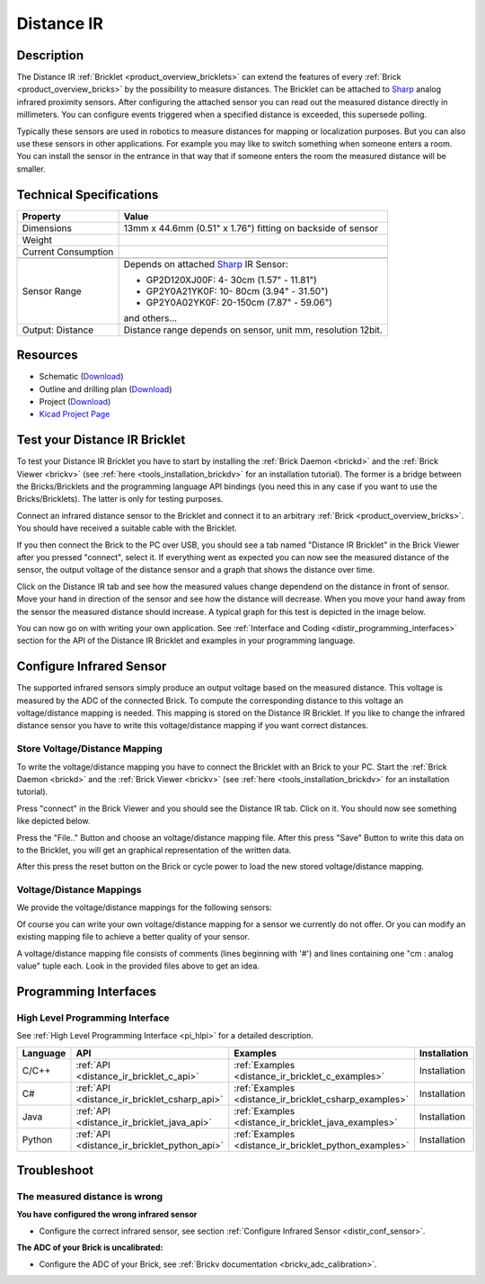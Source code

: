 .. _distance_ir_bricklet:

Distance IR
===========


.. raw:: html

	{% from "macros.html" import tfdocstart, tfdocimg, tfdocend %}
	{{ tfdocstart() }}
	{{ tfdocimg("Bricklets/test.jpg", "test_k.jpg", "Bricklets/test.jpg", "Title #0") }}
	{{ tfdocimg("Bricklets/test.jpg", "test_k.jpg", "Bricklets/test.jpg", "Title #1") }}
	{{ tfdocimg("Bricklets/test.jpg", "test_k.jpg", "Bricklets/test.jpg", "Title #2") }}
	{{ tfdocimg("Bricklets/test.jpg", "test_k.jpg", "Bricklets/test.jpg", "Title #3") }}
	{{ tfdocimg("Bricklets/test.jpg", "test_k.jpg", "Bricklets/test.jpg", "Title #4") }}
	{{ tfdocimg("Bricklets/test.jpg", "test_k.jpg", "Bricklets/test.jpg", "Title #5") }}
	{{ tfdocend() }}


Description
-----------

The Distance IR :ref:`Bricklet <product_overview_bricklets>` can extend the features of
every :ref:`Brick <product_overview_bricks>` by the possibility to
measure distances. The Bricklet can be attached to `Sharp <http://www.sharpsma.com>`_ 
analog infrared proximity sensors. 
After configuring the attached sensor you can read out the measured distance 
directly in millimeters. You can configure events triggered when a specified distance
is exceeded, this supersede polling.

Typically these sensors are used in robotics to measure distances for mapping or 
localization purposes. But you can also use these sensors in other applications.
For example you may like to switch something when someone enters a room. 
You can install the sensor in the entrance in that way that if someone enters the room 
the measured distance will be smaller.


Technical Specifications
------------------------

================================  ==================================================================
Property                          Value
================================  ==================================================================
Dimensions                        13mm x 44.6mm (0.51" x 1.76") fitting on backside of sensor
Weight
Current Consumption
--------------------------------  ------------------------------------------------------------------
--------------------------------  ------------------------------------------------------------------
Sensor Range                      Depends on attached `Sharp <http://www.sharpsma.com>`_ IR Sensor:

                                  * GP2D120XJ00F:   4- 30cm (1.57" - 11.81")
                                  * GP2Y0A21YK0F:  10- 80cm (3.94" - 31.50")
                                  * GP2Y0A02YK0F:  20-150cm (7.87" - 59.06")

                                  and others...
Output: Distance                  Distance range depends on sensor, unit mm, resolution 12bit.                     
================================  ==================================================================

Resources
---------

* Schematic (`Download <https://github.com/Tinkerforge/distance-ir-bricklet/raw/master/hardware/distir-schematic.pdf>`__)
* Outline and drilling plan (`Download <../../_images/Dimensions/dist_ir_bricklet_dimensions.png>`__)
* Project (`Download <https://github.com/Tinkerforge/distance-ir-bricklet/zipball/master>`__)
* `Kicad Project Page <http://kicad.sourceforge.net/>`__



.. _distance_ir_bricklet_test:

Test your Distance IR Bricklet
------------------------------

To test your Distance IR Bricklet you have to start by installing the
:ref:`Brick Daemon <brickd>` and the :ref:`Brick Viewer <brickv>`
(see :ref:`here <tools_installation_brickdv>` for an installation tutorial).
The former is a bridge between the Bricks/Bricklets and the programming
language API bindings (you need this in any case if you want to use the
Bricks/Bricklets). The latter is only for testing purposes.

Connect an infrared distance sensor to the Bricklet and connect it
to an arbitrary :ref:`Brick <product_overview_bricks>`. 
You should have received a suitable cable with the Bricklet.


.. image:: /Images/Bricks/Servo_Brick/servo_brick_test.jpg
   :scale: 100 %
   :alt: Distance IR Bricklet with infrared distance sensor connected to Master Brick
   :align: center
   :target: ../../_images/Bricklets/ambient_light_with_master_big.jpg


If you then connect the Brick to the PC over USB,
you should see a tab named "Distance IR Bricklet" in the Brick Viewer after you
pressed "connect", select it. 
If everything went as expected you can now see the measured distance
of the sensor, the output voltage of the distance sensor
and a graph that shows the distance over time. 

Click on the Distance IR tab and see how the measured values change dependend 
on the distance in front of sensor. Move your hand in direction
of the sensor and see how the distance will decrease. When you move your 
hand away from the sensor the measured distance should increase.
A typical graph for this test is depicted in the image below.

.. image:: /Images/Bricklets/distance_ir_brickv.jpg
   :scale: 100 %
   :alt: Distance IR Bricklet view in Brick Viewer
   :align: center
   :target: ../../_images/Bricklets/distance_ir_brickv.jpg

You can now go on with writing your own application.
See :ref:`Interface and Coding <distir_programming_interfaces>` section for the API of
the Distance IR Bricklet and examples in your programming language.


.. _distir_conf_sensor:

Configure Infrared Sensor
-------------------------

The supported infrared sensors simply produce an output voltage
based on the measured distance. This voltage is measured by the ADC 
of the connected Brick. To compute the corresponding distance to this voltage
an voltage/distance mapping is needed. This mapping is stored on the 
Distance IR Bricklet. If you like to change the infrared distance sensor
you have to write this voltage/distance mapping if you want correct distances.


Store Voltage/Distance Mapping
^^^^^^^^^^^^^^^^^^^^^^^^^^^^^^

To write the voltage/distance mapping you have to connect the Bricklet
with an Brick to your PC. Start the :ref:`Brick Daemon <brickd>` and the 
:ref:`Brick Viewer <brickv>` 
(see :ref:`here <tools_installation_brickdv>` for an installation tutorial).

Press "connect" in the Brick Viewer and you should see the Distance IR tab.
Click on it. You should now see something like depicted below.

.. image:: /Images/Bricklets/distance_ir_brickv_sp.jpg
   :scale: 100 %
   :alt: Distance IR Bricklet Brickv view to configure a sensor
   :align: center
   :target: ../../_images/Bricklets/distance_ir_brickv_sp.jpg

Press the "File.." Button and choose an voltage/distance mapping file.
After this press "Save" Button to write this data on to the Bricklet,
you will get an graphical representation of the written data.

After this press the reset button on the Brick or cycle power to
load the new stored voltage/distance mapping.



Voltage/Distance Mappings
^^^^^^^^^^^^^^^^^^^^^^^^^

We provide the voltage/distance mappings for the following sensors:

.. csv-table::
   :header: "Type", "Range", "Mapping File"
   :widths: 15, 25, 10

	"GP2D120XJ00F", "4- 30cm (1.57" - 11.81")", "`Download <https://github.com/Tinkerforge/distance-ir-bricklet/raw/master/software/calibration/2D120.txt>`__"
	"GP2Y0A21YK0F", "10- 80cm (3.94" - 31.50")", "`Download <https://github.com/Tinkerforge/distance-ir-bricklet/raw/master/software/calibration/2Y0A21.txt>`__"
	"GP2Y0A02YK0F", "20-150cm (7.87" - 59.06")", "`Download <https://github.com/Tinkerforge/distance-ir-bricklet/raw/master/software/calibration/2Y0A02.txt>`__"

Of course you can write your own voltage/distance mapping for a sensor we 
currently do not offer. Or you can modify an existing mapping file to achieve
a better quality of your sensor.

A voltage/distance mapping file consists of comments (lines beginning with '#')
and lines containing one "cm : analog value" tuple each. Look in the provided 
files above to get an idea.





.. _distir_programming_interfaces:

Programming Interfaces
----------------------

High Level Programming Interface
^^^^^^^^^^^^^^^^^^^^^^^^^^^^^^^^

See :ref:`High Level Programming Interface <pi_hlpi>` for a detailed description.

.. csv-table::
   :header: "Language", "API", "Examples", "Installation"
   :widths: 25, 8, 15, 12

   "C/C++", ":ref:`API <distance_ir_bricklet_c_api>`", ":ref:`Examples <distance_ir_bricklet_c_examples>`", "Installation"
   "C#", ":ref:`API <distance_ir_bricklet_csharp_api>`", ":ref:`Examples <distance_ir_bricklet_csharp_examples>`", "Installation"
   "Java", ":ref:`API <distance_ir_bricklet_java_api>`", ":ref:`Examples <distance_ir_bricklet_java_examples>`", "Installation"
   "Python", ":ref:`API <distance_ir_bricklet_python_api>`", ":ref:`Examples <distance_ir_bricklet_python_examples>`", "Installation"


Troubleshoot
------------

The measured distance is wrong
^^^^^^^^^^^^^^^^^^^^^^^^^^^^^^
**You have configured the wrong infrared sensor**

* Configure the correct infrared sensor, see section :ref:`Configure Infrared Sensor <distir_conf_sensor>`.

**The ADC of your Brick is uncalibrated:**

* Configure the ADC of your Brick, see :ref:`Brickv documentation <brickv_adc_calibration>`.


